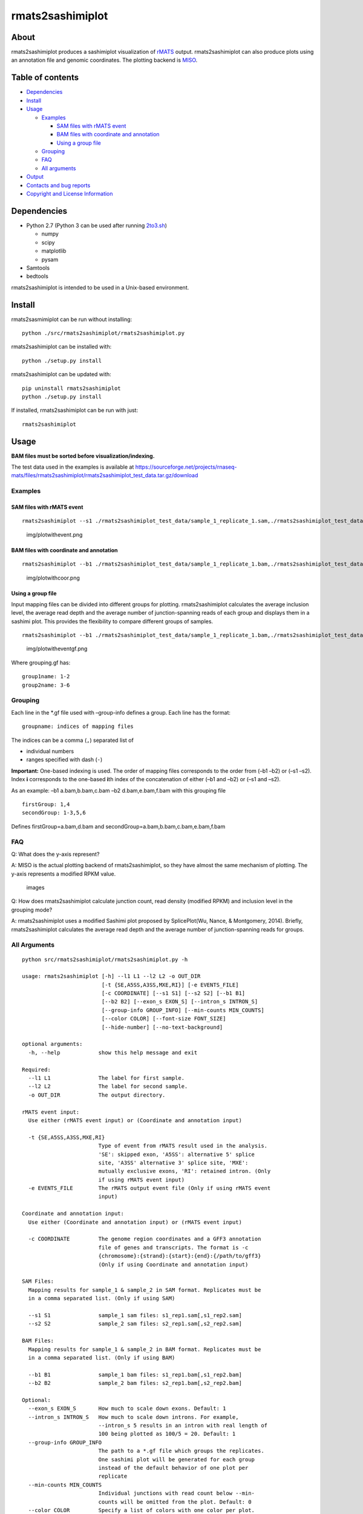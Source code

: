 rmats2sashimiplot
=================

|Latest Release| |Total Bioconda Installs| |PyPI Installs|

About
-----

rmats2sashimiplot produces a sashimiplot visualization of
`rMATS <https://github.com/Xinglab/rmats-turbo>`__ output.
rmats2sashimiplot can also produce plots using an annotation file and
genomic coordinates. The plotting backend is
`MISO <https://miso.readthedocs.io>`__.

Table of contents
-----------------

-  `Dependencies <#dependencies>`__
-  `Install <#install>`__
-  `Usage <#usage>`__

   -  `Examples <#examples>`__

      -  `SAM files with rMATS event <#sam-files-with-rmats-event>`__
      -  `BAM files with coordinate and
         annotation <#bam-files-with-coordinate-and-annotation>`__
      -  `Using a group file <#using-a-group-file>`__

   -  `Grouping <#grouping>`__
   -  `FAQ <#faq>`__
   -  `All arguments <#all-arguments>`__

-  `Output <#output>`__
-  `Contacts and bug reports <#contacts-and-bug-reports>`__
-  `Copyright and License
   Information <#copyright-and-license-information>`__

Dependencies
------------

-  Python 2.7 (Python 3 can be used after running `2to3.sh <2to3.sh>`__)

   -  numpy
   -  scipy
   -  matplotlib
   -  pysam

-  Samtools
-  bedtools

rmats2sashimiplot is intended to be used in a Unix-based environment.

Install
-------

rmats2sasmimiplot can be run without installing:

::

   python ./src/rmats2sashimiplot/rmats2sashimiplot.py

rmats2sashimiplot can be installed with:

::

   python ./setup.py install

rmats2sashimiplot can be updated with:

::

   pip uninstall rmats2sashimiplot
   python ./setup.py install

If installed, rmats2sashimiplot can be run with just:

::

   rmats2sashimiplot

Usage
-----

**BAM files must be sorted before visualization/indexing.**

The test data used in the examples is available at
https://sourceforge.net/projects/rnaseq-mats/files/rmats2sashimiplot/rmats2sashimiplot_test_data.tar.gz/download

Examples
~~~~~~~~

SAM files with rMATS event
^^^^^^^^^^^^^^^^^^^^^^^^^^

::

   rmats2sashimiplot --s1 ./rmats2sashimiplot_test_data/sample_1_replicate_1.sam,./rmats2sashimiplot_test_data/sample_1_replicate_2.sam,./rmats2sashimiplot_test_data/sample_1_replicate_3.sam --s2 ./rmats2sashimiplot_test_data/sample_2_replicate_1.sam,./rmats2sashimiplot_test_data/sample_2_replicate_2.sam,./rmats2sashimiplot_test_data/sample_2_replicate_3.sam -t SE -e ./rmats2sashimiplot_test_data/SE.MATS.JC.txt --l1 SampleOne --l2 SampleTwo --exon_s 1 --intron_s 5 -o test_events_output

.. figure:: img/plotwithevent.png
   :alt: img/plotwithevent.png

   img/plotwithevent.png

BAM files with coordinate and annotation
^^^^^^^^^^^^^^^^^^^^^^^^^^^^^^^^^^^^^^^^

::

   rmats2sashimiplot --b1 ./rmats2sashimiplot_test_data/sample_1_replicate_1.bam,./rmats2sashimiplot_test_data/sample_1_replicate_2.bam,./rmats2sashimiplot_test_data/sample_1_replicate_3.bam --b2 ./rmats2sashimiplot_test_data/sample_2_replicate_1.bam,./rmats2sashimiplot_test_data/sample_2_replicate_2.bam,./rmats2sashimiplot_test_data/sample_2_replicate_3.bam -c chr16:+:9000:25000:./rmats2sashimiplot_test_data/annotation.gff3 --l1 SampleOne --l2 SampleTwo --exon_s 1 --intron_s 5 -o test_coordinate_output

.. figure:: img/plotwithcoor.png
   :alt: img/plotwithcoor.png

   img/plotwithcoor.png

Using a group file
^^^^^^^^^^^^^^^^^^

Input mapping files can be divided into different groups for plotting.
rmats2sashimiplot calculates the average inclusion level, the average
read depth and the average number of junction-spanning reads of each
group and displays them in a sashimi plot. This provides the flexibility
to compare different groups of samples.

::

   rmats2sashimiplot --b1 ./rmats2sashimiplot_test_data/sample_1_replicate_1.bam,./rmats2sashimiplot_test_data/sample_1_replicate_2.bam,./rmats2sashimiplot_test_data/sample_1_replicate_3.bam --b2 ./rmats2sashimiplot_test_data/sample_2_replicate_1.bam,./rmats2sashimiplot_test_data/sample_2_replicate_2.bam,./rmats2sashimiplot_test_data/sample_2_replicate_3.bam -t SE -e ./rmats2sashimiplot_test_data/SE.MATS.JC.txt --l1 SampleOne --l2 SampleTwo --exon_s 1 --intron_s 5 -o test_grouped_output --group-info grouping.gf

.. figure:: img/plotwitheventgf.png
   :alt: img/plotwitheventgf.png

   img/plotwitheventgf.png

Where grouping.gf has:

::

   group1name: 1-2
   group2name: 3-6

Grouping
~~~~~~~~

Each line in the \*.gf file used with –group-info defines a group. Each
line has the format:

::

   groupname: indices of mapping files

The indices can be a comma (``,``) separated list of

-  individual numbers
-  ranges specified with dash (``-``)

**Important:** One-based indexing is used. The order of mapping files
corresponds to the order from (–b1 –b2) or (–s1 –s2). Index **i**
corresponds to the one-based **i**\ th index of the concatenation of
either (–b1 and –b2) or (–s1 and –s2).

As an example: –b1 a.bam,b.bam,c.bam –b2 d.bam,e.bam,f.bam with this
grouping file

::

   firstGroup: 1,4
   secondGroup: 1-3,5,6

Defines firstGroup=a.bam,d.bam and
secondGroup=a.bam,b.bam,c.bam,e.bam,f.bam

FAQ
~~~

Q: What does the y-axis represent?

A: MISO is the actual plotting backend of rmats2sashimiplot, so they
have almost the same mechanism of plotting. The y-axis represents a
modified RPKM value.

.. figure:: https://github.com/Xinglab/rmats2sashimiplot/blob/master/img/RPKM.png
   :alt: images

   images

Q: How does rmats2sashimiplot calculate junction count, read density
(modified RPKM) and inclusion level in the grouping mode?

A: rmats2sashimiplot uses a modified Sashimi plot proposed by
SplicePlot(Wu, Nance, & Montgomery, 2014). Briefly, rmats2sashimiplot
calculates the average read depth and the average number of
junction-spanning reads for groups.

All Arguments
~~~~~~~~~~~~~

::

   python src/rmats2sashimiplot/rmats2sashimiplot.py -h

   usage: rmats2sashimiplot [-h] --l1 L1 --l2 L2 -o OUT_DIR
                            [-t {SE,A5SS,A3SS,MXE,RI}] [-e EVENTS_FILE]
                            [-c COORDINATE] [--s1 S1] [--s2 S2] [--b1 B1]
                            [--b2 B2] [--exon_s EXON_S] [--intron_s INTRON_S]
                            [--group-info GROUP_INFO] [--min-counts MIN_COUNTS]
                            [--color COLOR] [--font-size FONT_SIZE]
                            [--hide-number] [--no-text-background]

   optional arguments:
     -h, --help            show this help message and exit

   Required:
     --l1 L1               The label for first sample.
     --l2 L2               The label for second sample.
     -o OUT_DIR            The output directory.

   rMATS event input:
     Use either (rMATS event input) or (Coordinate and annotation input)

     -t {SE,A5SS,A3SS,MXE,RI}
                           Type of event from rMATS result used in the analysis.
                           'SE': skipped exon, 'A5SS': alternative 5' splice
                           site, 'A3SS' alternative 3' splice site, 'MXE':
                           mutually exclusive exons, 'RI': retained intron. (Only
                           if using rMATS event input)
     -e EVENTS_FILE        The rMATS output event file (Only if using rMATS event
                           input)

   Coordinate and annotation input:
     Use either (Coordinate and annotation input) or (rMATS event input)

     -c COORDINATE         The genome region coordinates and a GFF3 annotation
                           file of genes and transcripts. The format is -c
                           {chromosome}:{strand}:{start}:{end}:{/path/to/gff3}
                           (Only if using Coordinate and annotation input)

   SAM Files:
     Mapping results for sample_1 & sample_2 in SAM format. Replicates must be
     in a comma separated list. (Only if using SAM)

     --s1 S1               sample_1 sam files: s1_rep1.sam[,s1_rep2.sam]
     --s2 S2               sample_2 sam files: s2_rep1.sam[,s2_rep2.sam]

   BAM Files:
     Mapping results for sample_1 & sample_2 in BAM format. Replicates must be
     in a comma separated list. (Only if using BAM)

     --b1 B1               sample_1 bam files: s1_rep1.bam[,s1_rep2.bam]
     --b2 B2               sample_2 bam files: s2_rep1.bam[,s2_rep2.bam]

   Optional:
     --exon_s EXON_S       How much to scale down exons. Default: 1
     --intron_s INTRON_S   How much to scale down introns. For example,
                           --intron_s 5 results in an intron with real length of
                           100 being plotted as 100/5 = 20. Default: 1
     --group-info GROUP_INFO
                           The path to a *.gf file which groups the replicates.
                           One sashimi plot will be generated for each group
                           instead of the default behavior of one plot per
                           replicate
     --min-counts MIN_COUNTS
                           Individual junctions with read count below --min-
                           counts will be omitted from the plot. Default: 0
     --color COLOR         Specify a list of colors with one color per plot.
                           Without grouping there is one plot per replicate. With
                           grouping there is one plot per group: --color
                           #CC0011[,#FF8800]
     --font-size FONT_SIZE
                           Set the font size. Default: 8
     --hide-number         Do not display the read count on the junctions
     --no-text-background  Do not put a white box behind the junction read count

Output
------

All output is written to the directory specified by ``-o``. Under that
directory:

-  ``Sashimi_index/``: contains intermediate files used to create the
   plot
-  ``Sashimi_index_{Gene}_{event_id}/``: like ``Sashimi_index/`` but one
   directory for each rMATS event plotted
-  ``Sashimi_plot/``: contains the generated sashimi plots in .pdf
   format

Contacts and bug reports
------------------------

Yi Xing yxing@ucla.edu

Zhijie Xie shiehshiehzhijie@gmail.com

If you found a bug or mistake in this project, we would like to know
about it. Before you send us the bug report though, please check the
following:

1. Are you using the latest version? The bug you found may already have
   been fixed.
2. Check that your input is in the correct format and you have selected
   the correct options.
3. Please reduce your input to the smallest possible size that still
   produces the bug; we will need your input data to reproduce the
   problem, and the smaller you can make it, the easier it will be.

Copyright and License Information
---------------------------------

Copyright (C) 2015 University of California, Los Angeles (UCLA) Zhijie
Xie, Yu-Ting Tseng, Yi Xing

Zhijie Xie, Yu-Ting Tseng, Yi Xing

This program is free software: you can redistribute it and/or modify it
under the terms of the GNU General Public License as published by the
Free Software Foundation, either version 3 of the License, or (at your
option) any later version.

This program is distributed in the hope that it will be useful, but
WITHOUT ANY WARRANTY; without even the implied warranty of
MERCHANTABILITY or FITNESS FOR A PARTICULAR PURPOSE. See the GNU General
Public License for more details.

You should have received a copy of the GNU General Public License along
with this program. If not, see http://www.gnu.org/licenses/.

.. |Latest Release| image:: https://img.shields.io/github/release/Xinglab/rmats2sashimiplot.svg?label=Latest%20Release
   :target: https://github.com/Xinglab/rmats2sashimiplot/releases/latest
.. |Total Bioconda Installs| image:: https://img.shields.io/conda/dn/bioconda/rmats2sashimiplot.svg?label=Total%20Bioconda%20Installs
   :target: https://anaconda.org/bioconda/rmats2sashimiplot
.. |PyPI Installs| image:: https://img.shields.io/pypi/dm/rmats2sashimiplot.svg?label=PyPI%20Installs
   :target: https://pypi.org/project/rmats2sashimiplot/
